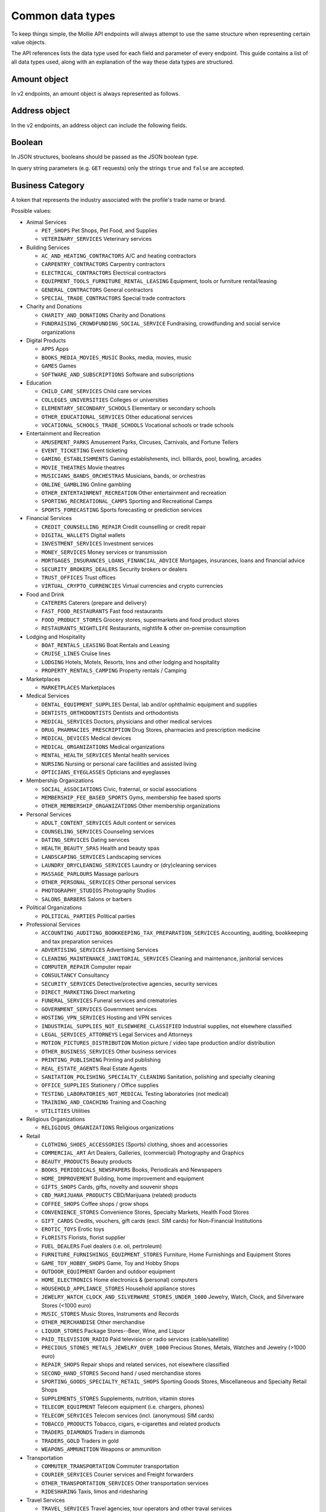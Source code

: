 Common data types
=================
To keep things simple, the Mollie API endpoints will always attempt to use the same structure when representing certain
value objects.

The API references lists the data type used for each field and parameter of every endpoint. This guide contains a list
of all data types used, along with an explanation of the way these data types are structured.

.. _amount-object:

Amount object
-------------
In v2 endpoints, an amount object is always represented as follows.

.. parameter:: currency
   :type: string
   :condition: required

   An `ISO 4217 <https://en.wikipedia.org/wiki/ISO_4217>`_ currency code.

.. parameter:: value
   :type: string
   :condition: required

   A string containing the exact amount in the given currency.

.. _address-object:

Address object
--------------
In the v2 endpoints, an address object can include the following fields.

.. parameter:: organizationName
   :type: string

   The person's organization, if applicable.

.. parameter:: title
   :type: string

   The title of the person, for example *Mr.* or *Mrs.*.

.. parameter:: givenName
   :type: string

   The given name (first name) of the person should be more than 1 character and cannot contain only numbers.

.. parameter:: familyName
   :type: string

   The family name (surname) of the person should be more than 1 character and cannot contain only numbers.

.. parameter:: email
   :type: string

   The email address of the person.

.. parameter:: phone
   :type: phone number

   All phone numbers must passed as strings in the `E.164 <https://en.wikipedia.org/wiki/E.164>`_ format. 
   For example, ``+31208202070``.

.. parameter:: streetAndNumber
   :type: string

   The street and street number of the address.

.. parameter:: streetAdditional
   :type: string

   Any additional addressing details, for example an apartment number.

.. parameter:: postalCode
   :type: string

   The postal code of the address. Required for countries that use postal codes. May only be
   omitted for these country codes:

   ``AE`` ``AN`` ``AO`` ``AW`` ``BF`` ``BI`` ``BJ`` ``BO`` ``BS`` ``BV`` ``BW`` ``BZ`` ``CD`` ``CF`` ``CG`` ``CI``
   ``CK`` ``CM`` ``DJ`` ``DM`` ``ER`` ``FJ`` ``GA`` ``GD`` ``GH`` ``GM`` ``GN`` ``GQ`` ``GY`` ``HK`` ``JM`` ``KE``
   ``KI`` ``KM`` ``KN`` ``KP`` ``LC`` ``ML`` ``MO`` ``MR`` ``MS`` ``MU`` ``MW`` ``NA`` ``NR`` ``NU`` ``PA`` ``QA``
   ``RW`` ``SB`` ``SC`` ``SL`` ``SO`` ``SR`` ``ST`` ``SY`` ``TF`` ``TK`` ``TL`` ``TO`` ``TT`` ``TV`` ``UG`` ``VU``
   ``YE`` ``ZM`` ``ZW``

.. parameter:: city
   :type: string

   The city of the address.

.. parameter:: region
   :type: string

   The region of the address.

.. parameter:: country
   :type: string

   The country of the address in `ISO 3166-1 alpha-2 <https://en.wikipedia.org/wiki/ISO_3166-1_alpha-2>`_ format.

Boolean
-------
In JSON structures, booleans should be passed as the JSON boolean type.

In query string parameters (e.g. ``GET`` requests) only the strings ``true`` and ``false`` are accepted.

.. _business-category:

Business Category
-----------------
A token that represents the industry associated with the profile's trade name or brand.

Possible values:

* Animal Services

  * ``PET_SHOPS`` Pet Shops, Pet Food, and Supplies
  * ``VETERINARY_SERVICES`` Veterinary services

* Building Services

  * ``AC_AND_HEATING_CONTRACTORS`` A/C and heating contractors
  * ``CARPENTRY_CONTRACTORS`` Carpentry contractors
  * ``ELECTRICAL_CONTRACTORS`` Electrical contractors
  * ``EQUIPMENT_TOOLS_FURNITURE_RENTAL_LEASING`` Equipment, tools or furniture rental/leasing
  * ``GENERAL_CONTRACTORS`` General contractors
  * ``SPECIAL_TRADE_CONTRACTORS`` Special trade contractors

* Charity and Donations

  * ``CHARITY_AND_DONATIONS`` Charity and Donations
  * ``FUNDRAISING_CROWDFUNDING_SOCIAL_SERVICE`` Fundraising, crowdfunding and social service organizations

* Digital Products

  * ``APPS`` Apps
  * ``BOOKS_MEDIA_MOVIES_MUSIC`` Books, media, movies, music
  * ``GAMES`` Games
  * ``SOFTWARE_AND_SUBSCRIPTIONS`` Software and subscriptions

* Education

  * ``CHILD_CARE_SERVICES`` Child care services
  * ``COLLEGES_UNIVERSITIES`` Colleges or universities
  * ``ELEMENTARY_SECONDARY_SCHOOLS`` Elementary or secondary schools
  * ``OTHER_EDUCATIONAL_SERVICES`` Other educational services
  * ``VOCATIONAL_SCHOOLS_TRADE_SCHOOLS`` Vocational schools or trade schools

* Entertainment and Recreation

  * ``AMUSEMENT_PARKS`` Amusement Parks, Circuses, Carnivals, and Fortune Tellers
  * ``EVENT_TICKETING`` Event ticketing
  * ``GAMING_ESTABLISHMENTS`` Gaming establishments, incl. billiards, pool, bowling, arcades
  * ``MOVIE_THEATRES`` Movie theatres
  * ``MUSICIANS_BANDS_ORCHESTRAS`` Musicians, bands, or orchestras
  * ``ONLINE_GAMBLING`` Online gambling
  * ``OTHER_ENTERTAINMENT_RECREATION`` Other entertainment and recreation
  * ``SPORTING_RECREATIONAL_CAMPS`` Sporting and Recreational Camps
  * ``SPORTS_FORECASTING`` Sports forecasting or prediction services

* Financial Services

  * ``CREDIT_COUNSELLING_REPAIR`` Credit counselling or credit repair
  * ``DIGITAL_WALLETS`` Digital wallets
  * ``INVESTMENT_SERVICES`` Investment services
  * ``MONEY_SERVICES`` Money services or transmission
  * ``MORTGAGES_INSURANCES_LOANS_FINANCIAL_ADVICE`` Mortgages, insurances, loans and financial advice
  * ``SECURITY_BROKERS_DEALERS`` Security brokers or dealers
  * ``TRUST_OFFICES`` Trust offices
  * ``VIRTUAL_CRYPTO_CURRENCIES`` Virtual currencies and crypto currencies

* Food and Drink

  * ``CATERERS`` Caterers (prepare and delivery)
  * ``FAST_FOOD_RESTAURANTS`` Fast food restaurants
  * ``FOOD_PRODUCT_STORES`` Grocery stores, supermarkets and food product stores
  * ``RESTAURANTS_NIGHTLIFE`` Restaurants, nightlife & other on-premise consumption

* Lodging and Hospitality

  * ``BOAT_RENTALS_LEASING`` Boat Rentals and Leasing
  * ``CRUISE_LINES`` Cruise lines
  * ``LODGING`` Hotels, Motels, Resorts, Inns and other lodging and hospitality
  * ``PROPERTY_RENTALS_CAMPING`` Property rentals / Camping

* Marketplaces

  * ``MARKETPLACES`` Marketplaces

* Medical Services

  * ``DENTAL_EQUIPMENT_SUPPLIES`` Dental, lab and/or ophthalmic equipment and supplies
  * ``DENTISTS_ORTHODONTISTS`` Dentists and orthodontists
  * ``MEDICAL_SERVICES`` Doctors, physicians and other medical services
  * ``DRUG_PHARMACIES_PRESCRIPTION`` Drug Stores, pharmacies and prescription medicine
  * ``MEDICAL_DEVICES`` Medical devices
  * ``MEDICAL_ORGANIZATIONS`` Medical organizations
  * ``MENTAL_HEALTH_SERVICES`` Mental health services
  * ``NURSING`` Nursing or personal care facilities and assisted living
  * ``OPTICIANS_EYEGLASSES`` Opticians and eyeglasses

* Membership Organizations

  * ``SOCIAL_ASSOCIATIONS`` Civic, fraternal, or social associations
  * ``MEMBERSHIP_FEE_BASED_SPORTS`` Gyms, membership fee based sports
  * ``OTHER_MEMBERSHIP_ORGANIZATIONS`` Other membership organizations

* Personal Services

  * ``ADULT_CONTENT_SERVICES`` Adult content or services
  * ``COUNSELING_SERVICES`` Counseling services
  * ``DATING_SERVICES`` Dating services
  * ``HEALTH_BEAUTY_SPAS`` Health and beauty spas
  * ``LANDSCAPING_SERVICES`` Landscaping services
  * ``LAUNDRY_DRYCLEANING_SERVICES`` Laundry or (dry)cleaning services
  * ``MASSAGE_PARLOURS`` Massage parlours
  * ``OTHER_PERSONAL_SERVICES`` Other personal services
  * ``PHOTOGRAPHY_STUDIOS`` Photography Studios
  * ``SALONS_BARBERS`` Salons or barbers

* Political Organizations

  * ``POLITICAL_PARTIES`` Political parties

* Professional Services

  * ``ACCOUNTING_AUDITING_BOOKKEEPING_TAX_PREPARATION_SERVICES`` Accounting, auditing, bookkeeping and tax preparation services
  * ``ADVERTISING_SERVICES`` Advertising Services
  * ``CLEANING_MAINTENANCE_JANITORIAL_SERVICES`` Cleaning and maintenance, janitorial services
  * ``COMPUTER_REPAIR`` Computer repair
  * ``CONSULTANCY`` Consultancy
  * ``SECURITY_SERVICES`` Detective/protective agencies, security services
  * ``DIRECT_MARKETING`` Direct marketing
  * ``FUNERAL_SERVICES`` Funeral services and crematories
  * ``GOVERNMENT_SERVICES`` Government services
  * ``HOSTING_VPN_SERVICES`` Hosting and VPN services
  * ``INDUSTRIAL_SUPPLIES_NOT_ELSEWHERE_CLASSIFIED`` Industrial supplies, not elsewhere classified
  * ``LEGAL_SERVICES_ATTORNEYS`` Legal Services and Attorneys
  * ``MOTION_PICTURES_DISTRIBUTION`` Motion picture / video tape production and/or distribution
  * ``OTHER_BUSINESS_SERVICES`` Other business services
  * ``PRINTING_PUBLISHING`` Printing and publishing
  * ``REAL_ESTATE_AGENTS`` Real Estate Agents
  * ``SANITATION_POLISHING_SPECIALTY_CLEANING`` Sanitation, polishing and specialty cleaning
  * ``OFFICE_SUPPLIES`` Stationery / Office supplies
  * ``TESTING_LABORATORIES_NOT_MEDICAL`` Testing laboratories (not medical)
  * ``TRAINING_AND_COACHING`` Training and Coaching
  * ``UTILITIES`` Utilities

* Religious Organizations

  * ``RELIGIOUS_ORGANIZATIONS`` Religious organizations

* Retail

  * ``CLOTHING_SHOES_ACCESSORIES`` (Sports) clothing, shoes and accessories
  * ``COMMERCIAL_ART`` Art Dealers, Galleries, (commercial) Photography and Graphics
  * ``BEAUTY_PRODUCTS`` Beauty products
  * ``BOOKS_PERIODICALS_NEWSPAPERS`` Books, Periodicals and Newspapers
  * ``HOME_IMPROVEMENT`` Building, home improvement and equipment
  * ``GIFTS_SHOPS`` Cards, gifts, novelty and souvenir shops
  * ``CBD_MARIJUANA_PRODUCTS`` CBD/Marijuana (related) products
  * ``COFFEE_SHOPS`` Coffee shops / grow shops
  * ``CONVENIENCE_STORES`` Convenience Stores, Specialty Markets, Health Food Stores
  * ``GIFT_CARDS`` Credits, vouchers, gift cards (excl. SIM cards) for Non-Financial Institutions
  * ``EROTIC_TOYS`` Erotic toys
  * ``FLORISTS`` Florists, florist supplier
  * ``FUEL_DEALERS`` Fuel dealers (i.e. oil, pertroleum)
  * ``FURNITURE_FURNISHINGS_EQUIPMENT_STORES`` Furniture, Home Furnishings and Equipment Stores
  * ``GAME_TOY_HOBBY_SHOPS`` Game, Toy and Hobby Shops
  * ``OUTDOOR_EQUIPMENT`` Garden and outdoor equipment
  * ``HOME_ELECTRONICS`` Home electronics & (personal) computers
  * ``HOUSEHOLD_APPLIANCE_STORES`` Household appliance stores
  * ``JEWELRY_WATCH_CLOCK_AND_SILVERWARE_STORES_UNDER_1000`` Jewelry, Watch, Clock, and Silverware Stores (<1000 euro)
  * ``MUSIC_STORES`` Music Stores, Instruments and Records
  * ``OTHER_MERCHANDISE`` Other merchandise
  * ``LIQUOR_STORES`` Package Stores--Beer, Wine, and Liquor
  * ``PAID_TELEVISION_RADIO`` Paid television or radio services (cable/satellite)
  * ``PRECIOUS_STONES_METALS_JEWELRY_OVER_1000`` Precious Stones, Metals, Watches and Jewelry (>1000 euro)
  * ``REPAIR_SHOPS`` Repair shops and related services, not elsewhere classified
  * ``SECOND_HAND_STORES`` Second hand / used merchandise stores
  * ``SPORTING_GOODS_SPECIALTY_RETAIL_SHOPS`` Sporting Goods Stores, Miscellaneous and Specialty Retail Shops
  * ``SUPPLEMENTS_STORES`` Supplements, nutrition, vitamin stores
  * ``TELECOM_EQUIPMENT`` Telecom equipment (i.e. chargers, phones)
  * ``TELECOM_SERVICES`` Telecom services (incl. (anonymous) SIM cards)
  * ``TOBACCO_PRODUCTS`` Tobacco, cigars, e-cigarettes and related products
  * ``TRADERS_DIAMONDS`` Traders in diamonds
  * ``TRADERS_GOLD`` Traders in gold
  * ``WEAPONS_AMMUNITION`` Weapons or ammunition

* Transportation

  * ``COMMUTER_TRANSPORTATION`` Commuter transportation
  * ``COURIER_SERVICES`` Courier services and Freight forwarders
  * ``OTHER_TRANSPORTATION_SERVICES`` Other transportation services
  * ``RIDESHARING`` Taxis, limos and ridesharing

* Travel Services

  * ``TRAVEL_SERVICES`` Travel agencies, tour operators and other traval services

* Vehicles

  * ``AUTOMOTIVE_PARTS_ACCESSORIES`` Auto(motive) parts and accessories
  * ``CAR_TRUCK_COMPANIES`` Auto and truck sales and service dealers and leasing companies
  * ``AUTOMOTIVE_SERVICES`` Automotive services
  * ``BICYCLE_PARTS_SHOPS_SERVICE`` Bicycle (parts) shops and service
  * ``CAR_BOAT_CAMPER_MOBILE_HOME_DEALER`` Car, boat, camper, mobile Home dealer
  * ``CAR_RENTALS`` Car rentals
  * ``MOTORCYCLE_PARTS_SHOPS_AND_DEALERS`` Motorcycle (parts) shops and dealers

Date
----
A string representing a date in ``YYYY-MM-DD`` format.

Datetime
--------
A string representing a date and time in `ISO 8601 <https://en.wikipedia.org/wiki/ISO_8601>`_ format.

Locale
------
A string representing the country and language in the ``xx_XX`` format specified by
`ISO 15897 <https://en.wikipedia.org/wiki/ISO/IEC_15897>`_.

Possible values: ``en_US`` ``en_GB`` ``nl_NL`` ``nl_BE`` ``fr_FR`` ``fr_BE`` ``de_DE`` ``de_AT`` ``de_CH`` ``es_ES``
``ca_ES`` ``pt_PT`` ``it_IT`` ``nb_NO`` ``sv_SE`` ``fi_FI`` ``da_DK`` ``is_IS`` ``hu_HU`` ``pl_PL`` ``lv_LV`` ``lt_LT``.

Phone number
------------
All phone numbers must passed as strings in the `E.164 <https://en.wikipedia.org/wiki/E.164>`_ format. For example,
``+31208202070``.

QR code object
--------------
The QR code object represents an image of a QR code.

.. parameter:: height
   :type: string

   Height of the image in pixels.

.. parameter:: width
   :type: string

   Width of the image in pixels.

.. parameter:: src
   :type: string

   The URI you can use to display the QR code. Note that we can send both data URIs as well as links to HTTPS
   images. You should support both.

URL object
----------
In v2 endpoints, URLs are commonly represented as objects with an ``href`` and ``type`` field.

.. parameter:: href
   :type: string

   The actual URL string.

.. parameter:: type
   :condition: required
   :type: string

   The content type of the page or endpoint the URL points to.
